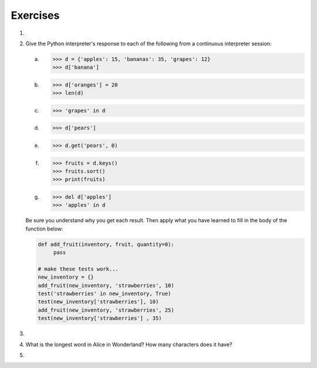 ..  Copyright (C)  Brad Miller, David Ranum, Jeffrey Elkner, Peter Wentworth, Allen B. Downey, Chris
    Meyers, and Dario Mitchell.  Permission is granted to copy, distribute
    and/or modify this document under the terms of the GNU Free Documentation
    License, Version 1.3 or any later version published by the Free Software
    Foundation; with Invariant Sections being Forward, Prefaces, and
    Contributor List, no Front-Cover Texts, and no Back-Cover Texts.  A copy of
    the license is included in the section entitled "GNU Free Documentation
    License".

Exercises
---------
#.

    .. tabbed:: q1

        .. tab:: Question

           Write a program that reads in a string on the command line and returns a
           table of the letters of the alphabet in alphabetical order which occur in
           the string together with the number of times each letter occurs. Case should 
           be ignored. A sample run of the program would look this this::
        
               $ python letter_counts.py "ThiS is String with Upper and lower case Letters."
               a  2
               c  1
               d  1
               e  5
               g  1
               h  2
               i  4
               l  2
               n  2
               o  1
               p  2
               r  4
               s  5
               t  5
               u  1
               w  2
               $
        
           .. actex:: ex_11_01

        .. tab:: Answer
            
            .. activecode:: q1_answer

                x = input("Enter a sentence")

                x = x.lower()   # convert to all lowercase

                alphabet = 'abcdefghijklmnopqrstuvwxyz'

                letter_count = {} # empty dictionary
                for char in x:
                    if char in alphabet: # ignore any punctuation, numbers, etc
                        if char in letter_count:
                            letter_count[char] = letter_count[char] + 1
                        else:
                            letter_count[char] = 1

                keys = letter_count.keys()
                keys.sort()
                for char in keys:
                    print(char, letter_count[char])

        .. tab:: Discussion 

            .. disqus::
                :shortname: interactivepython
                :identifier: disqus_de4f21e35d3a41a4a3ac4ac888f78d1a


#. Give the Python interpreter's response to each of the following from a
   continuous interpreter session:

   a.
      .. sourcecode:: python
        
          >>> d = {'apples': 15, 'bananas': 35, 'grapes': 12} 
          >>> d['banana'] 

   b.
      .. sourcecode:: python
        
          >>> d['oranges'] = 20
          >>> len(d) 

   c.
      .. sourcecode:: python
        
          >>> 'grapes' in d
          
   d.
      .. sourcecode:: python
        
          >>> d['pears']
          
   e.
      .. sourcecode:: python
        
          >>> d.get('pears', 0)
          
   f.
      .. sourcecode:: python
        
          >>> fruits = d.keys()
          >>> fruits.sort()
          >>> print(fruits)
          
   g.
      .. sourcecode:: python
        
          >>> del d['apples']
          >>> 'apples' in d 
          

   Be sure you understand why you get each result. Then apply what you
   have learned to fill in the body of the function below:

   .. sourcecode:: python
    
       def add_fruit(inventory, fruit, quantity=0): 
            pass
       
       # make these tests work...
       new_inventory = {}
       add_fruit(new_inventory, 'strawberries', 10)
       test('strawberries' in new_inventory, True)
       test(new_inventory['strawberries'], 10)
       add_fruit(new_inventory, 'strawberries', 25)
       test(new_inventory['strawberries'] , 35)      

#.

    .. tabbed:: q3

        .. tab:: Question

           Write a program called ``alice_words.py`` that creates a text file named
           ``alice_words.txt`` containing an alphabetical listing of all the words, and the
           number of times each occurs, in the text version of `Alice's Adventures in Wonderland`.  
           (You can obtain a free plain text version of the book, along with many others, from 
           http://www.gutenberg.org.) The first 10 lines of your output file should look
           something like this
        
            =========== ===========
            Word              Count
            =========== ===========
            a                 631
            a-piece           1
            abide             1
            able              1
            about             94
            above             3
            absence           1
            absurd            2
            =========== ===========
        
           How many times does the word, ``alice``, occur in the book?  If you are writing this 
           in the activecode window simply print out the results rather than write them to a file.
           
           .. actex:: ex_11_02

        .. tab:: Answer
            
            .. sourcecode:: python

                f = open('alice.txt', 'r')

                count = {}

                for line in f:
                    for word in line.split():

                        # remove punctuation
                        word = word.replace('_', '').replace('"', '').replace(',', '').replace('.', '')
                        word = word.replace('-', '').replace('?', '').replace('!', '').replace("'", "")
                        word = word.replace('(', '').replace(')', '').replace(':', '').replace('[', '')
                        word = word.replace(']', '').replace(';', '')

                        # ignore case
                        word = word.lower()

                        # ignore numbers
                        if word.isalpha():
                            if word in count:
                                count[word] = count[word] + 1
                            else:
                                count[word] = 1

                keys = count.keys()
                keys.sort()

                # save the word count analysis to a file
                out = open('alice_words.txt', 'w')

                for word in keys:
                    out.write(word + " " + str(count[word]))
                    out.write('\n')

                print("The word 'alice' appears " + str(count['alice']) + " times in the book.")

        .. tab:: Discussion 

            .. disqus::
                :shortname: interactivepython
                :identifier: disqus_4f2d7860fc3143339c9c6a533c07b62d


#. What is the longest word in Alice in Wonderland? How many characters does it have?

   .. actex:: ex_11_03
   
#.

    .. tabbed:: q5

        .. tab:: Question

            Here's a table of English to Pirate translations
        
            ==========  ==============
            English     Pirate
            ==========  ==============
            sir	        matey
            hotel	    fleabag inn
            student	    swabbie
            boy	        matey
            madam	    proud beauty
            professor	foul blaggart
            restaurant	galley
            your	    yer
            excuse	    arr
            students	swabbies
            are	        be
            lawyer	    foul blaggart
            the	        th'
            restroom	head
            my	        me
            hello	    avast
            is	        be
            man	        matey
            ==========  ==============
            
            Write a program that asks the user for a sentence in English and then translates that 
            sentence to Pirate.
            
            .. actex:: ex_11_04
            

        .. tab:: Answer
        
            .. activecode:: ch11_q5_answer
            
                pirate = {}
                pirate['sir'] = 'matey'
                pirate['hotel'] = 'fleabag inn'
                pirate['student'] = 'swabbie'
                pirate['boy'] = 'matey'
                pirate['restaurant'] = 'galley'
                # and so on
            
                sentence = input("Please enter a sentence in English")
            
                psentence = []
                words = sentence.split()
                for aword in words:
                    if aword in pirate:
                        psentence.append(pirate[aword])
                    else:
                        psentence.append(aword)
                    
                print(" ".join(psentence))
            

        .. tab:: Discussion 

            .. disqus::
                :shortname: interactivepython
                :identifier: disqus_dd296be40c8643999060129b6d8dc7ae

